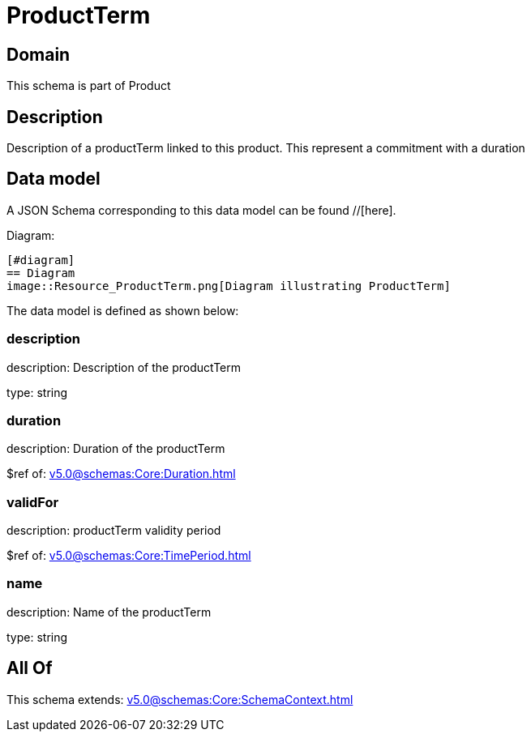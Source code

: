 = ProductTerm

[#domain]
== Domain

This schema is part of Product

[#description]
== Description
Description of a productTerm linked to this product. This represent a commitment with a duration


[#data_model]
== Data model

A JSON Schema corresponding to this data model can be found //[here].

Diagram:

            [#diagram]
            == Diagram
            image::Resource_ProductTerm.png[Diagram illustrating ProductTerm]
            

The data model is defined as shown below:


=== description
description: Description of the productTerm

type: string


=== duration
description: Duration of the productTerm

$ref of: xref:v5.0@schemas:Core:Duration.adoc[]


=== validFor
description: productTerm validity period

$ref of: xref:v5.0@schemas:Core:TimePeriod.adoc[]


=== name
description: Name of the productTerm

type: string


[#all_of]
== All Of

This schema extends: xref:v5.0@schemas:Core:SchemaContext.adoc[]
